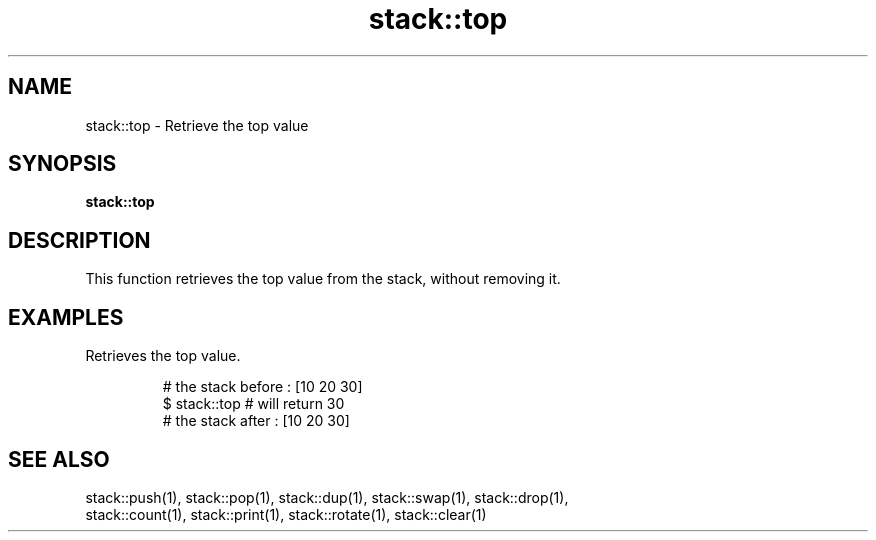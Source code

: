 .TH stack::top 1 "June 2024" "1.0.0" "BSFPE"

.SH NAME
stack::top \- Retrieve the top value

.SH SYNOPSIS
.B stack::top

.SH DESCRIPTION
This function retrieves the top value from the stack, without removing it.

.SH EXAMPLES
Retrieves the top value.
.br

.RS
# the stack before : [10 20 30]
.br
$ stack::top     # will return 30
.br
# the stack after  : [10 20 30]

.SH "SEE ALSO"
stack::push(1), stack::pop(1), stack::dup(1), stack::swap(1),
stack::drop(1),
.br
stack::count(1), stack::print(1), stack::rotate(1), stack::clear(1)
